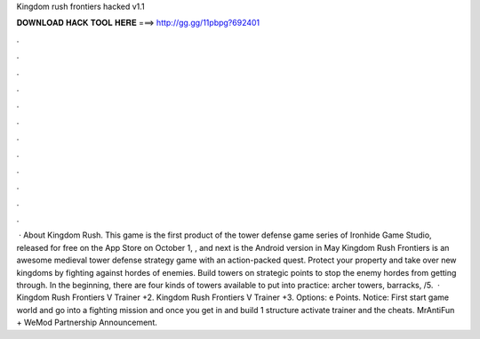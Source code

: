 Kingdom rush frontiers hacked v1.1

𝐃𝐎𝐖𝐍𝐋𝐎𝐀𝐃 𝐇𝐀𝐂𝐊 𝐓𝐎𝐎𝐋 𝐇𝐄𝐑𝐄 ===> http://gg.gg/11pbpg?692401

.

.

.

.

.

.

.

.

.

.

.

.

 · About Kingdom Rush. This game is the first product of the tower defense game series of Ironhide Game Studio, released for free on the App Store on October 1, , and next is the Android version in May  Kingdom Rush Frontiers is an awesome medieval tower defense strategy game with an action-packed quest. Protect your property and take over new kingdoms by fighting against hordes of enemies. Build towers on strategic points to stop the enemy hordes from getting through. In the beginning, there are four kinds of towers available to put into practice: archer towers, barracks, /5.  · Kingdom Rush Frontiers V Trainer +2. Kingdom Rush Frontiers V Trainer +3. Options:   e Points. Notice: First start game world and go into a fighting mission and once you get in and build 1 structure activate trainer and the cheats. MrAntiFun + WeMod Partnership Announcement.